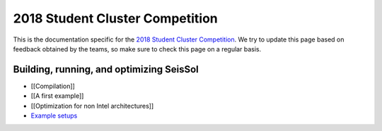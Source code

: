 2018 Student Cluster Competition
================================

This is the documentation specific for the `2018 Student Cluster
Competition <http://www.studentclustercompetition.us/>`__. We try to
update this page based on feedback obtained by the teams, so make sure
to check this page on a regular basis.

.. _building,-running,-and-optimizing-seissol:

Building, running, and optimizing SeisSol
~~~~~~~~~~~~~~~~~~~~~~~~~~~~~~~~~~~~~~~~~

-  [[Compilation]]
-  [[A first example]]
-  [[Optimization for non Intel architectures]]
-  `Example setups <https://github.com/SeisSol/Examples>`__
